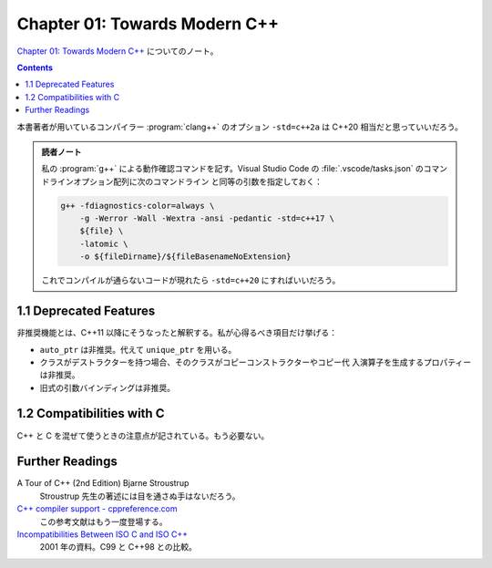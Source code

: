 ======================================================================
Chapter 01: Towards Modern C++
======================================================================

`Chapter 01: Towards Modern C++ <https://changkun.de/modern-cpp/en-us/01-intro/>`__
についてのノート。

.. contents::

本書著者が用いているコンパイラー :program:`clang++` のオプション ``-std=c++2a``
は C++20 相当だと思っていいだろう。

.. admonition:: 読者ノート

   私の :program:`g++` による動作確認コマンドを記す。Visual Studio Code の
   :file:`.vscode/tasks.json` のコマンドラインオプション配列に次のコマンドライン
   と同等の引数を指定しておく：

   .. code:: console

      g++ -fdiagnostics-color=always \
          -g -Werror -Wall -Wextra -ansi -pedantic -std=c++17 \
          ${file} \
          -latomic \
          -o ${fileDirname}/${fileBasenameNoExtension}

   これでコンパイルが通らないコードが現れたら ``-std=c++20`` にすればいいだろう。

1.1 Deprecated Features
======================================================================

非推奨機能とは、C++11 以降にそうなったと解釈する。私が心得るべき項目だけ挙げる：

* ``auto_ptr`` は非推奨。代えて ``unique_ptr`` を用いる。
* クラスがデストラクターを持つ場合、そのクラスがコピーコンストラクターやコピー代
  入演算子を生成するプロパティーは非推奨。
* 旧式の引数バインディングは非推奨。

1.2 Compatibilities with C
======================================================================

C++ と C を混ぜて使うときの注意点が記されている。もう必要ない。

Further Readings
======================================================================

A Tour of C++ (2nd Edition) Bjarne Stroustrup
  Stroustrup 先生の著述には目を通さぬ手はないだろう。
`C++ compiler support - cppreference.com <https://en.cppreference.com/w/cpp/compiler_support>`__
  この参考文献はもう一度登場する。
`Incompatibilities Between ISO C and ISO C++ <http://david.tribble.com/text/cdiffs.htm#C99-vs-CPP98>`__
  2001 年の資料。C99 と C++98 との比較。
